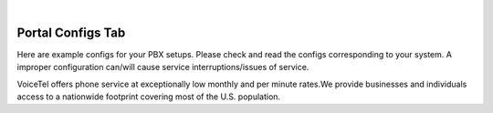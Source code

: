 
.. image:: images/logo.png
        :width: 130pt
        :align: center
        :height: 130pt

|


Portal Configs Tab
=========================
.. image:: _static/images/Portal/PortalConfigs.PNG
        :align: center

Here are example configs for your PBX setups. Please check and read the configs corresponding to your system. A improper configuration can/will cause service interruptions/issues of service.

VoiceTel offers phone service at exceptionally low monthly and per minute rates.We provide businesses and individuals access to a nationwide footprint covering most of the U.S. population.


